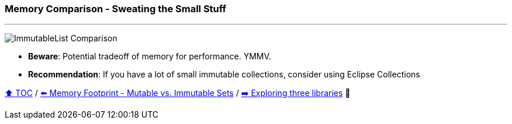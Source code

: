 === Memory Comparison - Sweating the Small Stuff

---

image:assets/small_immutablelist_cost.png[ImmutableList Comparison]

* *Beware*: Potential tradeoff of memory for performance. YMMV.
* *Recommendation*: If you have a lot of small immutable collections, consider using Eclipse Collections


link:toc.adoc[⬆️ TOC] /
link:./12_mutable_vs_immutable_sets.adoc[⬅️ Memory Footprint - Mutable vs. Immutable Sets] /
link:./14_exploring_three_libraries.adoc[➡️ Exploring three libraries] 🐢
